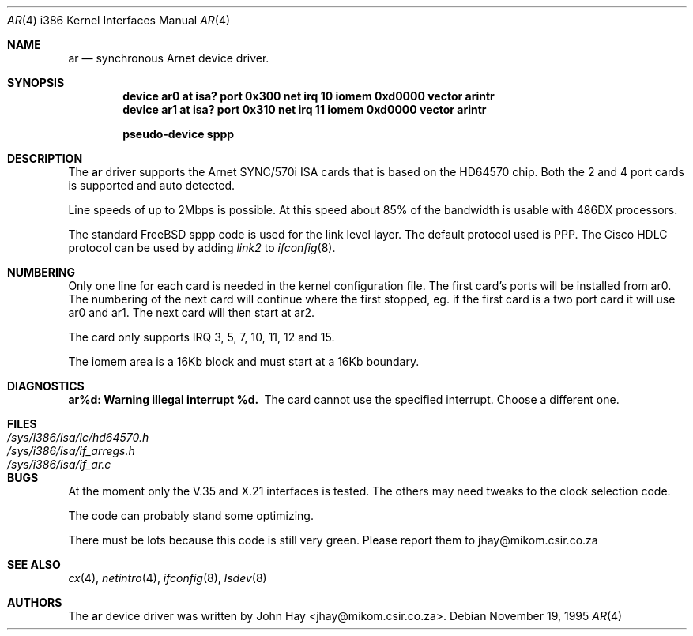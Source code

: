.\"
.\" Copyright (c) 1995 John Hay.  All rights reserved.
.\"
.\" Redistribution and use in source and binary forms, with or without
.\" modification, are permitted provided that the following conditions
.\" are met:
.\" 1. Redistributions of source code must retain the above copyright
.\"    notice, this list of conditions and the following disclaimer.
.\" 2. Redistributions in binary form must reproduce the above copyright
.\"    notice, this list of conditions and the following disclaimer in the
.\"    documentation and/or other materials provided with the distribution.
.\" 3. All advertising materials mentioning features or use of this software
.\"    must display the following acknowledgement:
.\"        This product includes software developed by John Hay.
.\" 4. Neither the name of the author nor the names of any co-contributors
.\"    may be used to endorse or promote products derived from this software
.\"    without specific prior written permission.
.\"
.\" THIS SOFTWARE IS PROVIDED BY John Hay ``AS IS'' AND
.\" ANY EXPRESS OR IMPLIED WARRANTIES, INCLUDING, BUT NOT LIMITED TO, THE
.\" IMPLIED WARRANTIES OF MERCHANTABILITY AND FITNESS FOR A PARTICULAR PURPOSE
.\" ARE DISCLAIMED.  IN NO EVENT SHALL John Hay BE LIABLE
.\" FOR ANY DIRECT, INDIRECT, INCIDENTAL, SPECIAL, EXEMPLARY, OR CONSEQUENTIAL
.\" DAMAGES (INCLUDING, BUT NOT LIMITED TO, PROCUREMENT OF SUBSTITUTE GOODS
.\" OR SERVICES; LOSS OF USE, DATA, OR PROFITS; OR BUSINESS INTERRUPTION)
.\" HOWEVER CAUSED AND ON ANY THEORY OF LIABILITY, WHETHER IN CONTRACT, STRICT
.\" LIABILITY, OR TORT (INCLUDING NEGLIGENCE OR OTHERWISE) ARISING IN ANY WAY
.\" OUT OF THE USE OF THIS SOFTWARE, EVEN IF ADVISED OF THE POSSIBILITY OF
.\" SUCH DAMAGE.
.\"
.\" $Id: ar.4,v 1.1.1.1.2.4 1998/06/08 06:39:26 jkoshy Exp $
.\"
.Dd November 19, 1995
.Dt AR 4 i386
.Os
.Sh NAME
.Nm ar
.Nd
synchronous Arnet device driver.
.Sh SYNOPSIS
.Cd "device ar0 at isa? port 0x300 net irq 10 iomem 0xd0000 vector arintr"
.Cd "device ar1 at isa? port 0x310 net irq 11 iomem 0xd0000 vector arintr"
.Pp
.Cd "pseudo-device sppp"
.Sh DESCRIPTION
The
.Nm ar
driver supports the Arnet SYNC/570i ISA cards that is based on the
HD64570 chip. Both the 2 and 4 port cards is supported and auto detected.
.Pp
Line speeds of up to 2Mbps is possible. At this speed about 85% of the
bandwidth is usable with 486DX processors.
.Pp
The standard
.Tn FreeBSD
sppp code is used for the link level layer. The
default protocol used is PPP. The Cisco HDLC protocol can be used by
adding
.Ar link2
to
.Xr ifconfig 8 .
.Sh NUMBERING
Only one line for each card is needed in the kernel configuration file.
The first card's ports will be installed from ar0. The numbering of the
next card will continue where the first stopped, eg. if the first card
is a two port card it will use ar0 and ar1. The next card will then
start at ar2.
.Pp
The card only supports IRQ 3, 5, 7, 10, 11, 12 and 15.
.Pp
The iomem area is a 16Kb block and must start at a 16Kb boundary.
.Pp
.Sh DIAGNOSTICS
.Bl -diag
.It "ar%d: Warning illegal interrupt %d."
The card cannot use the specified interrupt. Choose a different one.
.El
.Sh FILES
.Bl -tag -width /sys/i386/isa/ic/hd64570.h -compact
.It Pa /sys/i386/isa/ic/hd64570.h
.It Pa /sys/i386/isa/if_arregs.h
.It Pa /sys/i386/isa/if_ar.c
.El
.Sh BUGS
At the moment only the V.35 and X.21 interfaces is tested. The others
may need tweaks to the clock selection code.
.Pp
The code can probably stand some optimizing.
.Pp
There must be lots because this code is still very green. Please report
them to jhay@mikom.csir.co.za
.Sh SEE ALSO
.Xr cx 4 ,
.Xr netintro 4 ,
.Xr ifconfig 8 ,
.Xr lsdev 8
.Sh AUTHORS
The
.Nm ar
device driver was written by
.An John Hay Aq jhay@mikom.csir.co.za .
